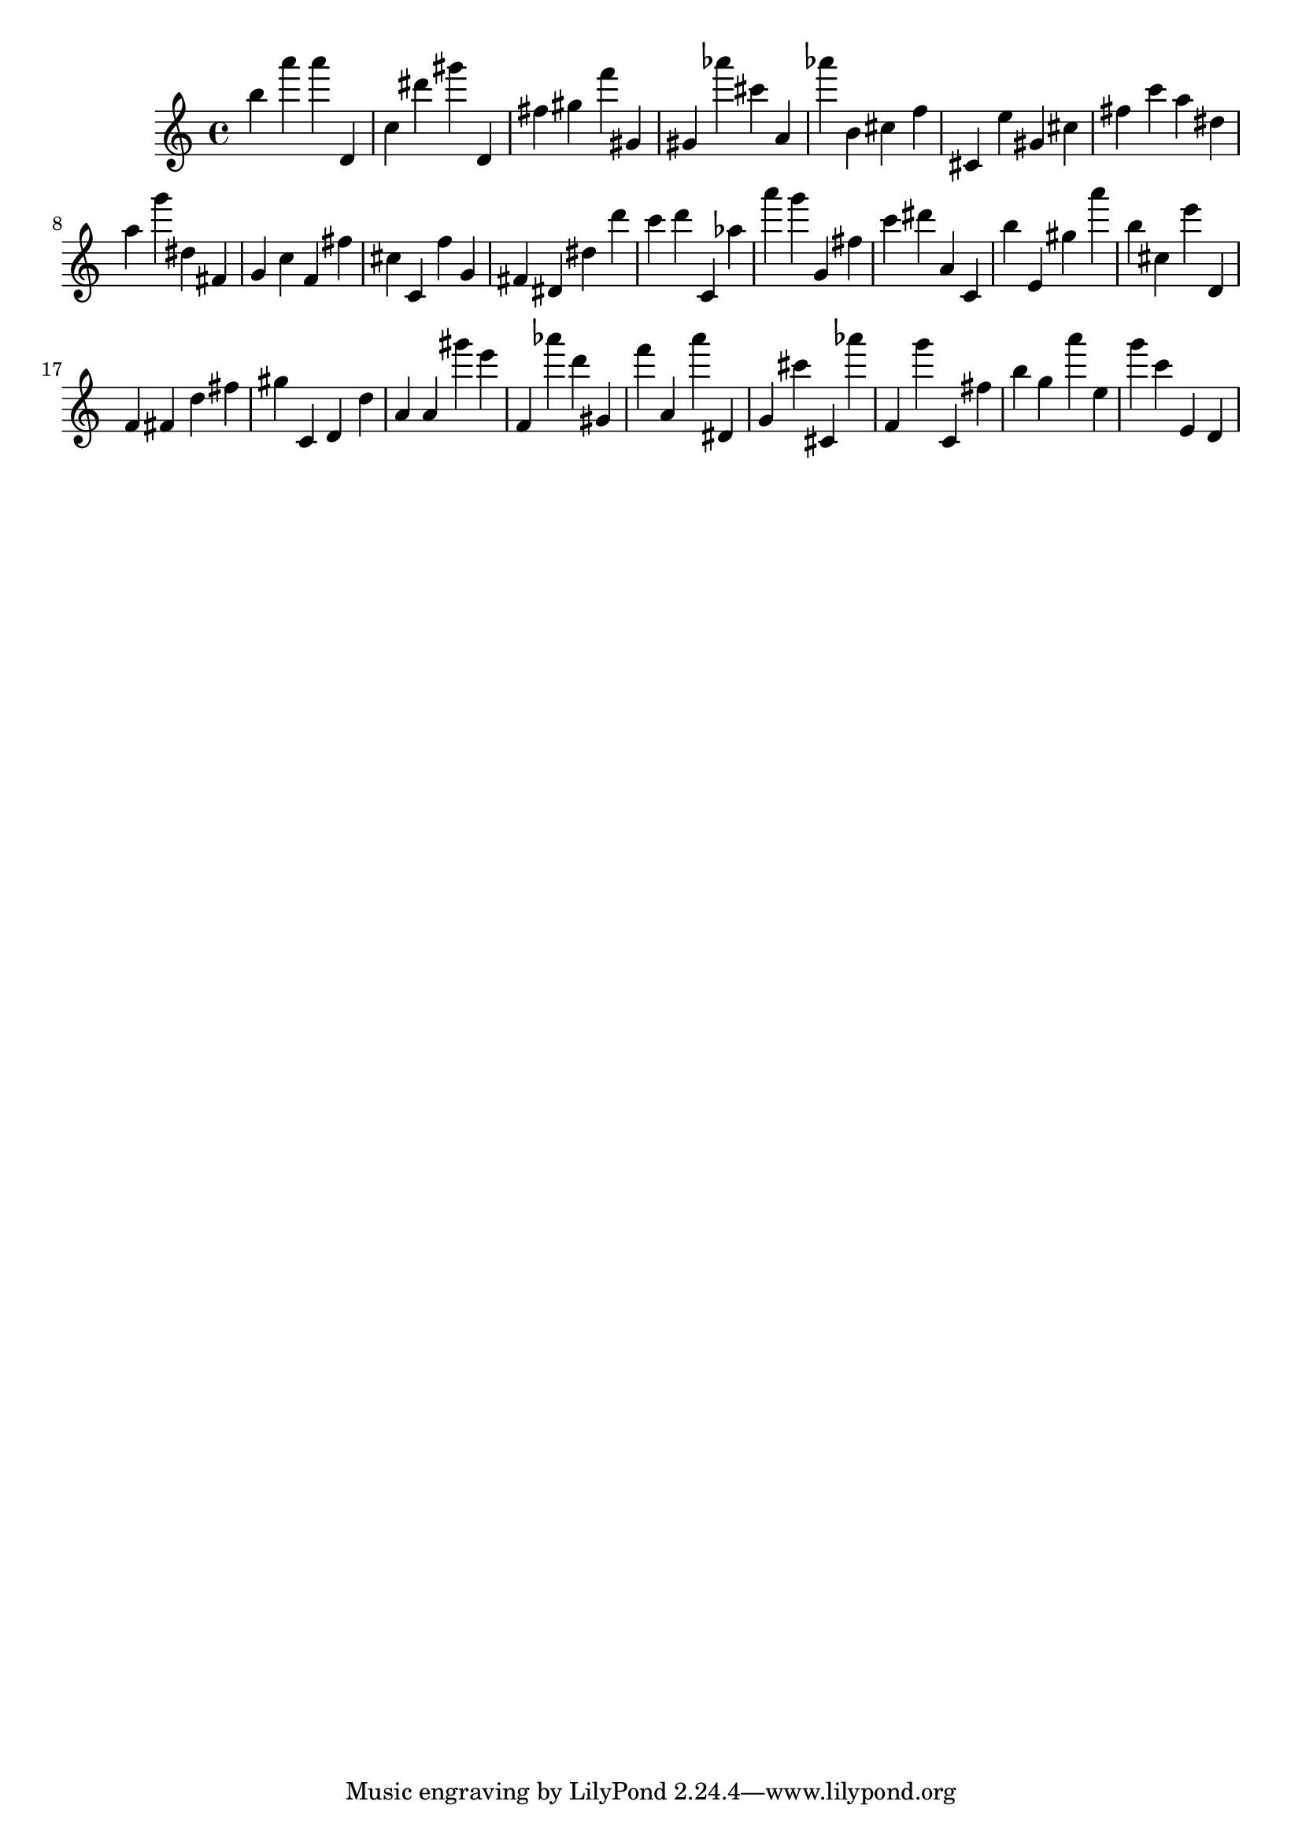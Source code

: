 \version "2.18.2"

\score {

{
\clef treble
b'' a''' a''' d' c'' dis''' gis''' d' fis'' gis'' f''' gis' gis' as''' cis''' a' as''' b' cis'' f'' cis' e'' gis' cis'' fis'' c''' a'' dis'' a'' g''' dis'' fis' g' c'' f' fis'' cis'' c' f'' g' fis' dis' dis'' d''' c''' d''' c' as'' a''' g''' g' fis'' c''' dis''' a' c' b'' e' gis'' a''' b'' cis'' e''' d' f' fis' d'' fis'' gis'' c' d' d'' a' a' gis''' e''' f' as''' d''' gis' f''' a' a''' dis' g' cis''' cis' as''' f' g''' c' fis'' b'' g'' a''' e'' g''' c''' e' d' 
}

 \midi { }
 \layout { }
}